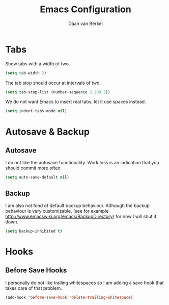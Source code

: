#+TITLE: Emacs Configuration
#+AUTHOR: Daan van Berkel
#+EMAIL: daan.v.berkel.1980@gmail.com

* Tabs
Show tabs with a width of two.
#+BEGIN_SRC emacs-lisp
(setq tab-width 2)
#+END_SRC

The tab stop should occur at intervals of two.
#+BEGIN_SRC emacs-lisp
(setq tab-stop-list (number-sequence 2 200 2))
#+END_SRC

We do not want Emacs to insert real tabs, let it use spaces instead.
#+BEGIN_SRC emacs-lisp
(setq indent-tabs-mode nil)
#+END_SRC
* Autosave & Backup
** Autosave
I do not like the autosave functionality. Work loss is an
indication that you should commit more often.
#+BEGIN_SRC emacs-lisp
(setq auto-save-default nil)
#+END_SRC

** Backup
I am also not fond of default backup behaviour. Although the backup
behaviour is very customizable, (see for example
[[http://www.emacswiki.org/emacs/BackupDirectory]]) for now I will shut
it down.
#+BEGIN_SRC emacs-lisp
(setq backup-inhibited t)
#+END_SRC

* Hooks
** Before Save Hooks
I personally do not like trailing whitespaces so I am adding a save
hook that takes care of that problem.

#+BEGIN_SRC emacs-lisp
(add-hook 'before-save-hook 'delete-trailing-whitespace)
#+END_SRC
